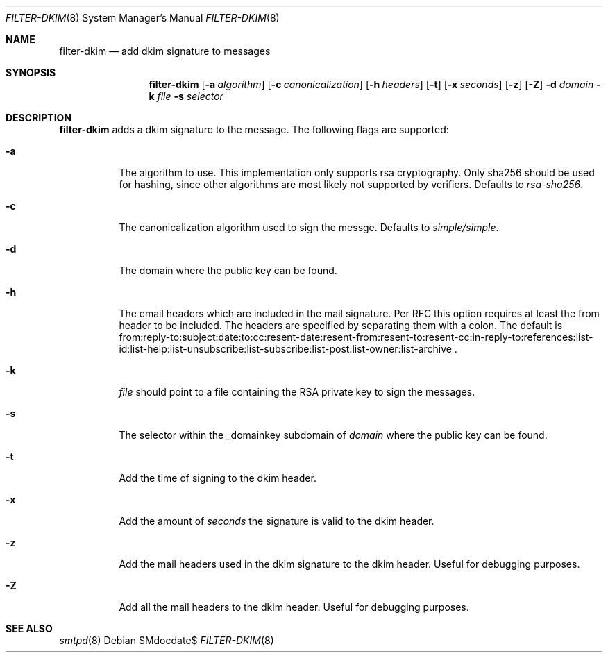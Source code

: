 .\"	$OpenBSD$
.\"
.\" Copyright (c) 2019 Martijn van Duren <martijn@openbsd.org>
.\"
.\" Permission to use, copy, modify, and distribute this software for any
.\" purpose with or without fee is hereby granted, provided that the above
.\" copyright notice and this permission notice appear in all copies.
.\"
.\" THE SOFTWARE IS PROVIDED "AS IS" AND THE AUTHOR DISCLAIMS ALL WARRANTIES
.\" WITH REGARD TO THIS SOFTWARE INCLUDING ALL IMPLIED WARRANTIES OF
.\" MERCHANTABILITY AND FITNESS. IN NO EVENT SHALL THE AUTHOR BE LIABLE FOR
.\" ANY SPECIAL, DIRECT, INDIRECT, OR CONSEQUENTIAL DAMAGES OR ANY DAMAGES
.\" WHATSOEVER RESULTING FROM LOSS OF USE, DATA OR PROFITS, WHETHER IN AN
.\" ACTION OF CONTRACT, NEGLIGENCE OR OTHER TORTIOUS ACTION, ARISING OUT OF
.\" OR IN CONNECTION WITH THE USE OR PERFORMANCE OF THIS SOFTWARE.
.\"
.Dd $Mdocdate$
.Dt FILTER-DKIM 8
.Os
.Sh NAME
.Nm filter-dkim
.Nd add dkim signature to messages
.Sh SYNOPSIS
.Nm
.Op Fl a Ar algorithm
.Op Fl c Ar canonicalization
.Op Fl h Ar headers
.Op Fl t
.Op Fl x Ar seconds
.Op Fl z
.Op Fl Z
.Fl d Ar domain
.Fl k Ar file
.Fl s Ar selector
.Sh DESCRIPTION
.Nm
adds a dkim signature to the message.
The following flags are supported:
.Bl -tag -width Ds
.It Fl a
The algorithm to use.
This implementation only supports rsa cryptography.
Only sha256 should be used for hashing, since other algorithms are most likely
not supported by verifiers.
Defaults to
.Ar rsa-sha256 .
.It Fl c
The canonicalization algorithm used to sign the messge.
Defaults to
.Ar simple/simple .
.It Fl d
The domain where the public key can be found.
.It Fl h
The email headers which are included in the mail signature.
Per RFC this option requires at least the from header to be included.
The headers are specified by separating them with a colon.
The default is
from:reply-to:subject:date:to:cc:resent-date:resent-from:resent-to:resent-cc:in-reply-to:references:list-id:list-help:list-unsubscribe:list-subscribe:list-post:list-owner:list-archive .
.It Fl k
.Ar file
should point to a file containing the RSA private key to sign the messages.
.It Fl s
The selector within the _domainkey subdomain of
.Ar domain
where the public key can be found.
.It Fl t
Add the time of signing to the dkim header.
.It Fl x
Add the amount of
.Ar seconds
the signature is valid to the dkim header.
.It Fl z
Add the mail headers used in the dkim signature to the dkim header.
Useful for debugging purposes.
.It Fl Z
Add all the mail headers to the dkim header.
Useful for debugging purposes.
.El
.Sh SEE ALSO
.Xr smtpd 8
